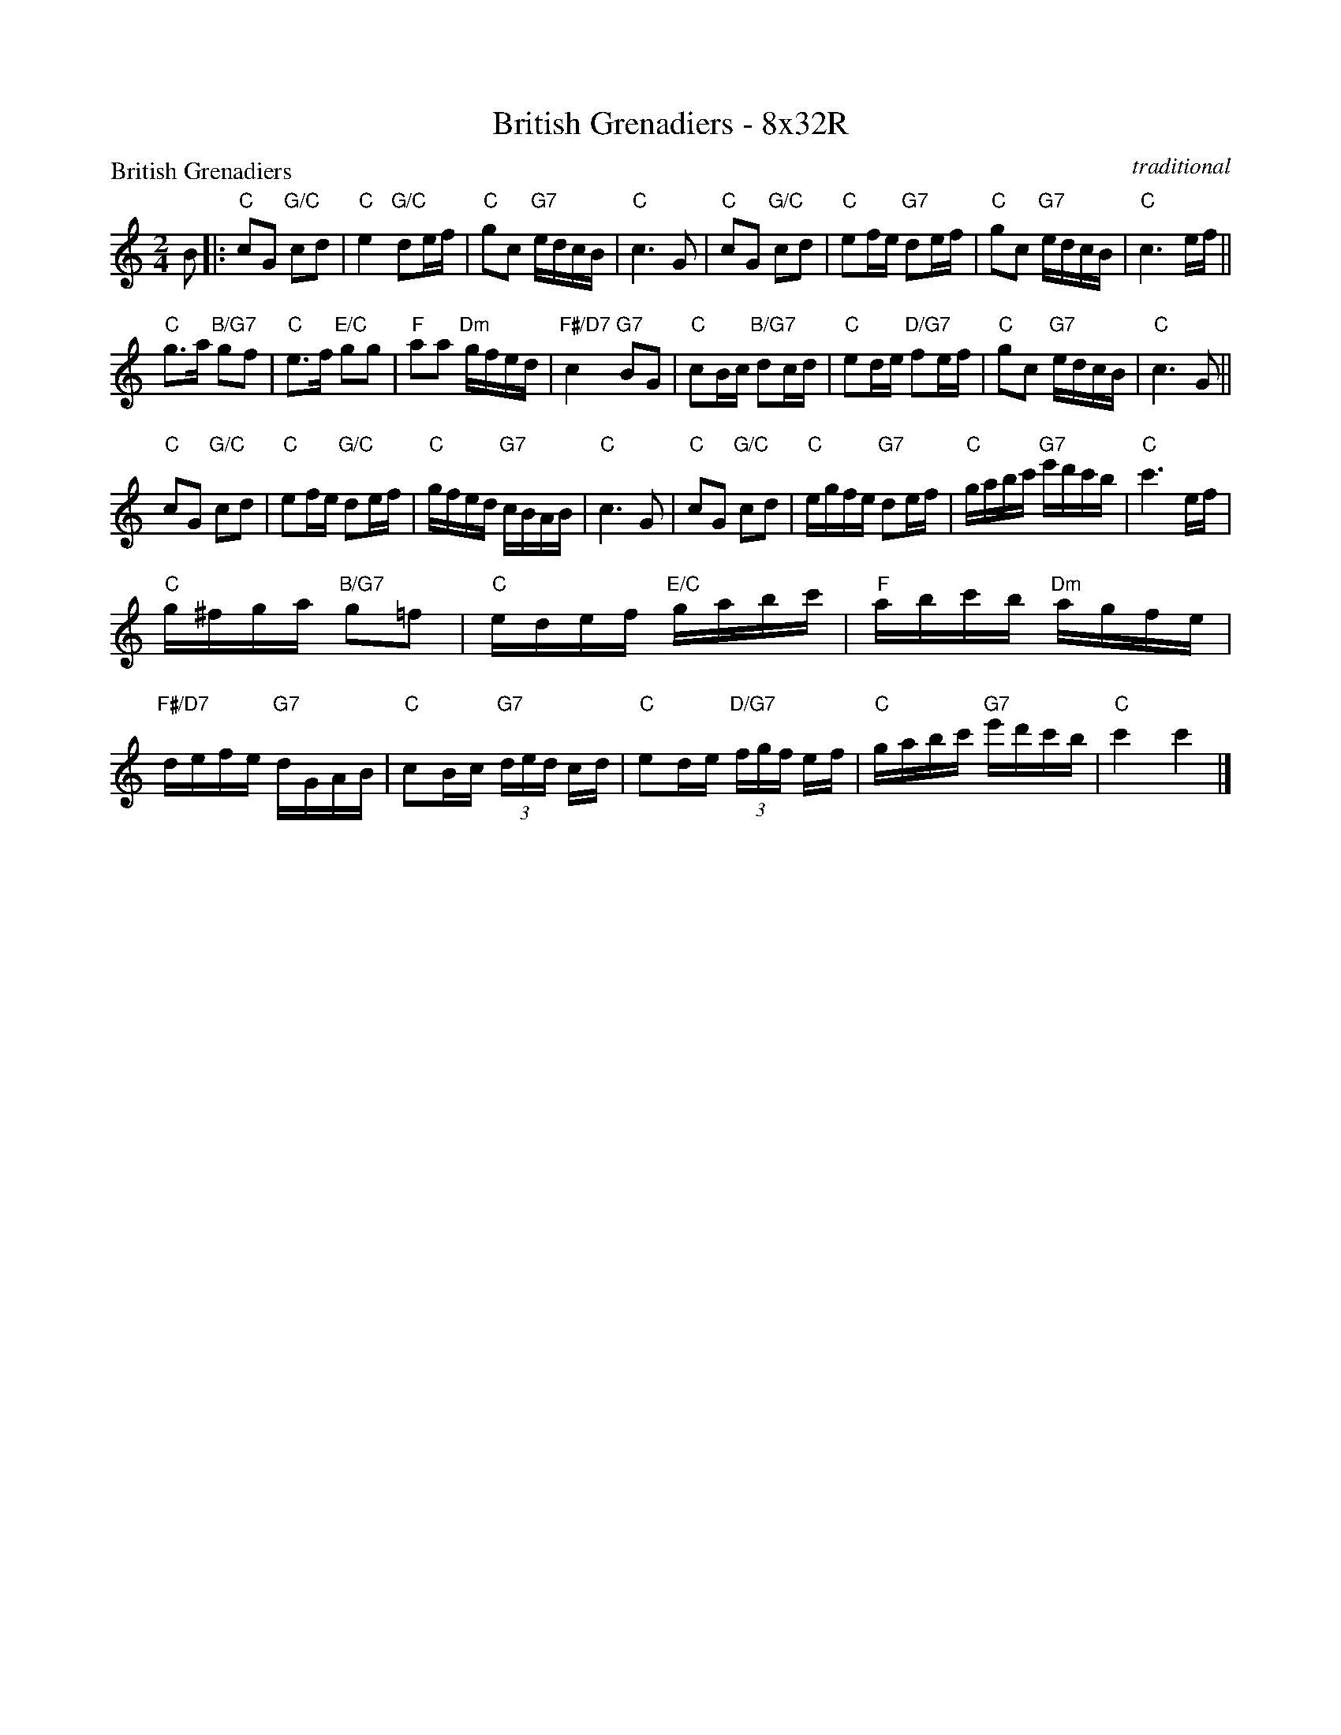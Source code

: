 X: 0107
T: British Grenadiers - 8x32R
P: British Grenadiers
C: traditional
B: Miss Milligan's Miscellany v.1 #0107
B: Originally Ours v.1 p.170 #MMM-0107
Z: 2020 John Chambers <jc:trillian.mit.edu>
M: 2/4
L: 1/16
R: march, reel
K: C
%
B2 |:\
"C"c2G2 "G/C"c2d2 | "C"e4 "G/C"d2ef | "C"g2c2 "G7"edcB | "C"c6 G2 |\
"C"c2G2 "G/C"c2d2 | "C"e2fe "G7"d2ef | "C"g2c2 "G7"edcB | "C"c6 ef ||
"C"g3a "B/G7"g2f2 | "C"e3f "E/C"g2g2 | "F"a2a2 "Dm"gfed | "F#/D7"c4 "G7"B2G2 |\
"C"c2Bc "B/G7"d2cd | "C"e2de "D/G7"f2ef | "C"g2c2 "G7"edcB | "C"c6 G2 ||
"C"c2G2 "G/C"c2d2 | "C"e2fe "G/C"d2ef | "C"gfed "G7"cBAB | "C"c6 G2 |\
"C"c2G2 "G/C"c2d2 | "C"egfe "G7"d2ef | "C"gabc' "G7"e'd'c'b | "C"c'6 ef |
"C"g^fga "B/G7"g2=f2 | "C"edef "E/C"gabc' | "F"abc'b "Dm"agfe | "F#/D7"defe "G7"dGAB |\
"C"c2Bc "G7"(3ded cd | "C"e2de "D/G7"(3fgf ef | "C"gabc' "G7"e'd'c'b | "C"c'4 c'4 |]
